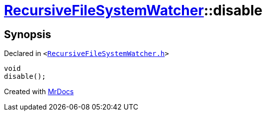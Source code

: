 [#RecursiveFileSystemWatcher-disable]
= xref:RecursiveFileSystemWatcher.adoc[RecursiveFileSystemWatcher]::disable
:relfileprefix: ../
:mrdocs:


== Synopsis

Declared in `&lt;https://github.com/PrismLauncher/PrismLauncher/blob/develop/launcher/RecursiveFileSystemWatcher.h#L29[RecursiveFileSystemWatcher&period;h]&gt;`

[source,cpp,subs="verbatim,replacements,macros,-callouts"]
----
void
disable();
----



[.small]#Created with https://www.mrdocs.com[MrDocs]#

